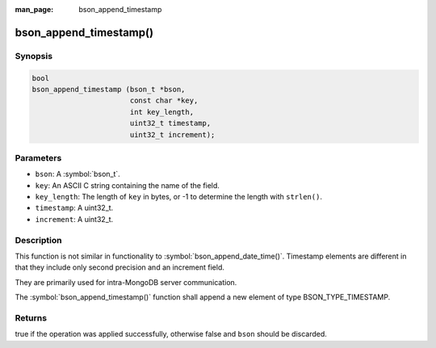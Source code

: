 :man_page: bson_append_timestamp

bson_append_timestamp()
=======================

Synopsis
--------

.. code-block:: c

  bool
  bson_append_timestamp (bson_t *bson,
                         const char *key,
                         int key_length,
                         uint32_t timestamp,
                         uint32_t increment);

Parameters
----------

* ``bson``: A :symbol:`bson_t`.
* ``key``: An ASCII C string containing the name of the field.
* ``key_length``: The length of ``key`` in bytes, or -1 to determine the length with ``strlen()``.
* ``timestamp``: A uint32_t.
* ``increment``: A uint32_t.

Description
-----------

This function is not similar in functionality to :symbol:`bson_append_date_time()`. Timestamp elements are different in that they include only second precision and an increment field.

They are primarily used for intra-MongoDB server communication.

The :symbol:`bson_append_timestamp()` function shall append a new element of type BSON_TYPE_TIMESTAMP.

Returns
-------

true if the operation was applied successfully, otherwise false and ``bson`` should be discarded.

